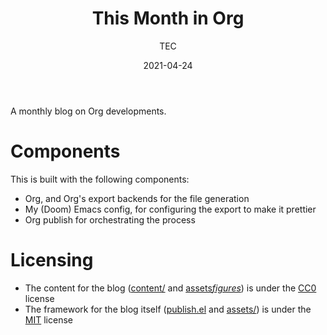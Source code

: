 #+title: This Month in Org
#+author: TEC
#+date: 2021-04-24

#+html: <a href="https://orgmode.org"><img src="https://img.shields.io/badge/Made_with_Org-77aa99?style=flat-square&logo=org&logoColor=587e72"/></a>
#+html: <a href="https://www.buymeacoffee.com/tecosaur"><img src="https://img.shields.io/badge/Buy_me_a_coffee-FFDD00?style=flat-square&logo=buy-me-a-coffee&logoColor=black"></a>

A monthly blog on Org developments.

* Components
This is built with the following components:
+ Org, and Org's export backends for the file generation
+ My (Doom) Emacs config, for configuring the export to make it prettier
+ Org publish for orchestrating the process

* Licensing
+ The content for the blog ([[file:content/][content/]] and [[file:assets/figures/][assets/figures/]]) is under the [[https://creativecommons.org/publicdomain/zero/1.0/][CC0]] license
+ The framework for the blog itself ([[file:publish.el][publish.el]] and [[file:assets/][assets/]]) is under the [[https://opensource.org/licenses/MIT][MIT]] license
